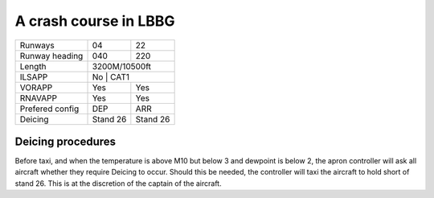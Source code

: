 A crash course in LBBG
======================
+-----------------+--------------+--------------+
| Runways         | 04           | 22           |
+-----------------+--------------+--------------+
| Runway heading  | 040          | 220          |
+-----------------+--------------+--------------+
| Length          |        3200M/10500ft        |
+-----------------+-----------------------------+
| ILSAPP          | No           | CAT1         |
+-----------------+--------------+--------------+
| VORAPP          | Yes          | Yes          |
+-----------------+--------------+--------------+
| RNAVAPP         | Yes          | Yes          |
+-----------------+--------------+--------------+
| Prefered config | DEP          | ARR          |
+-----------------+--------------+--------------+
| Deicing         | Stand 26     | Stand 26     |
+-----------------+--------------+--------------+
Deicing procedures
""""""""""""""""""
Before taxi, and when the temperature is above M10 but below 3 and dewpoint is below 2, the apron controller will ask all aircraft whether they require Deicing to occur. Should this be needed, the controller will taxi the aircraft to hold short of stand 26. This is at the discretion of the captain of the aircraft.
